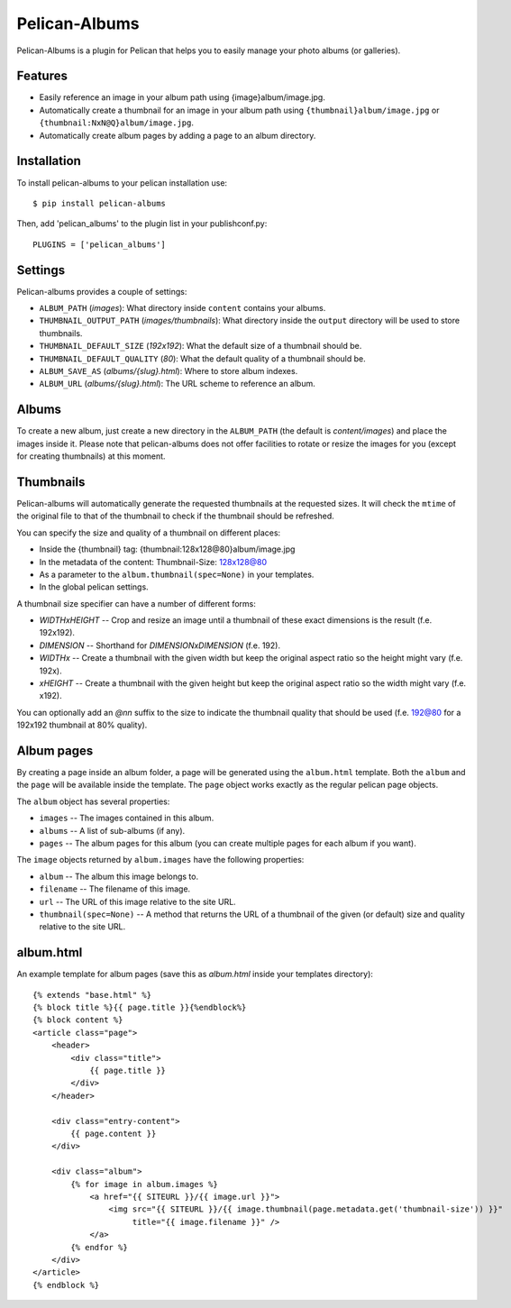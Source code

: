 Pelican-Albums
==============

Pelican-Albums is a plugin for Pelican that helps you to easily manage your
photo albums (or galleries).

Features
--------

- Easily reference an image in your album path using {image}album/image.jpg.
- Automatically create a thumbnail for an image in your album path using
  ``{thumbnail}album/image.jpg`` or ``{thumbnail:NxN@Q}album/image.jpg``.
- Automatically create album pages by adding a page to an album directory.

Installation
------------

To install pelican-albums to your pelican installation use::

    $ pip install pelican-albums

Then, add 'pelican_albums' to the plugin list in your publishconf.py::

    PLUGINS = ['pelican_albums']

Settings
--------

Pelican-albums provides a couple of settings:

- ``ALBUM_PATH`` (*images*): What directory inside ``content`` contains your
  albums.
- ``THUMBNAIL_OUTPUT_PATH`` (*images/thumbnails*): What directory inside
  the ``output`` directory will be used to store thumbnails.
- ``THUMBNAIL_DEFAULT_SIZE`` (*192x192*): What the default size of a
  thumbnail should be.
- ``THUMBNAIL_DEFAULT_QUALITY`` (*80*): What the default quality of a
  thumbnail should be.
- ``ALBUM_SAVE_AS`` (*albums/{slug}.html*): Where to store album indexes.
- ``ALBUM_URL`` (*albums/{slug}.html*):  The URL scheme to reference an album.

Albums
------

To create a new album, just create a new directory in the ``ALBUM_PATH`` (the
default is *content/images*) and place the images inside it. Please note that
pelican-albums does not offer facilities to rotate or resize the images for
you (except for creating thumbnails) at this moment.

Thumbnails
----------

Pelican-albums will automatically generate the requested thumbnails at the
requested sizes. It will check the ``mtime`` of the original file to that
of the thumbnail to check if the thumbnail should be refreshed.

You can specify the size and quality of a thumbnail on different places:

- Inside the {thumbnail} tag: {thumbnail:128x128@80}album/image.jpg
- In the metadata of the content: Thumbnail-Size: 128x128@80
- As a parameter to the ``album.thumbnail(spec=None)`` in your templates.
- In the global pelican settings.

A thumbnail size specifier can have a number of different forms:

- *WIDTHxHEIGHT* -- Crop and resize an image until a thumbnail of these
  exact dimensions is the result (f.e. 192x192).
- *DIMENSION* -- Shorthand for *DIMENSIONxDIMENSION* (f.e. 192).
- *WIDTHx* -- Create a thumbnail with the given width but keep the original
  aspect ratio so the height might vary (f.e. 192x).
- *xHEIGHT* -- Create a thumbnail with the given height but keep the original
  aspect ratio so the width might vary (f.e. x192).

You can optionally add an *@nn* suffix to the size to indicate the thumbnail
quality that should be used (f.e. 192@80 for a 192x192 thumbnail at 80%
quality).

Album pages
-----------

By creating a page inside an album folder, a page will be generated using the
``album.html`` template. Both the ``album`` and the ``page`` will be available
inside the template. The ``page`` object works exactly as the regular pelican
page objects.

The ``album`` object has several properties:

- ``images`` -- The images contained in this album.
- ``albums`` -- A list of sub-albums (if any).
- ``pages`` -- The album pages for this album (you can create multiple pages
  for each album if you want).

The ``image`` objects returned by ``album.images`` have the following
properties:

- ``album`` -- The album this image belongs to.
- ``filename`` -- The filename of this image.
- ``url`` -- The URL of this image relative to the site URL.
- ``thumbnail(spec=None)`` -- A method that returns the URL of a thumbnail of
  the given (or default) size and quality relative to the site URL.

album.html
----------

An example template for album pages (save this as *album.html* inside your
templates directory)::

    {% extends "base.html" %}
    {% block title %}{{ page.title }}{%endblock%}
    {% block content %}
    <article class="page">
        <header>
            <div class="title">
                {{ page.title }}
            </div>
        </header>
    
        <div class="entry-content">
            {{ page.content }}
        </div>
    
        <div class="album">
            {% for image in album.images %}
                <a href="{{ SITEURL }}/{{ image.url }}">
                    <img src="{{ SITEURL }}/{{ image.thumbnail(page.metadata.get('thumbnail-size')) }}"
                         title="{{ image.filename }}" />
                </a>
            {% endfor %}
        </div>
    </article>
    {% endblock %}
